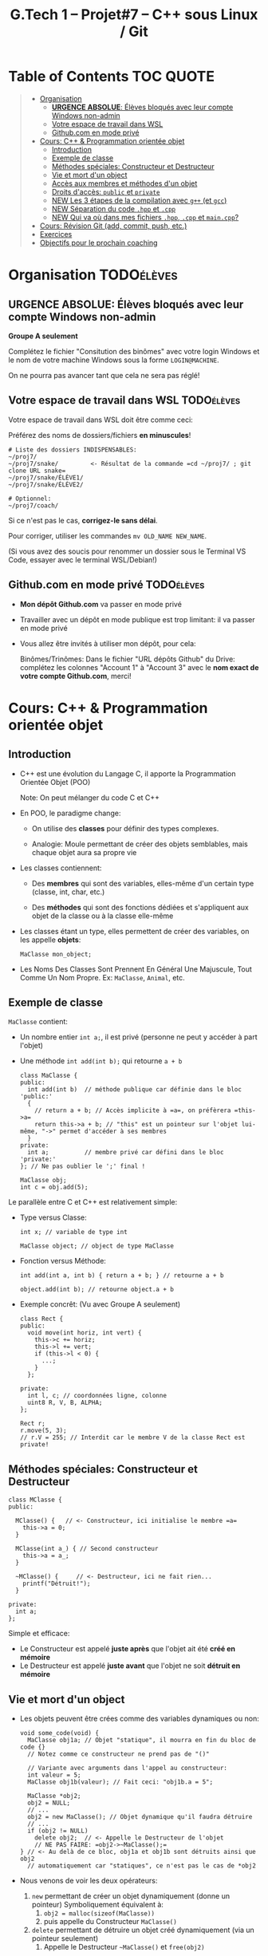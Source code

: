 #+title: G.Tech 1 -- Projet#7 -- C++ sous Linux / Git

* Table of Contents                                               :TOC:QUOTE:
#+BEGIN_QUOTE
- [[#organisation][Organisation]]
  - [[#urgence-absolue-élèves-bloqués-avec-leur-compte-windows-non-admin][*URGENCE ABSOLUE*: Élèves bloqués avec leur compte Windows non-admin]]
  - [[#votre-espace-de-travail-dans-wsl][Votre espace de travail dans WSL]]
  - [[#githubcom-en-mode-privé][Github.com en mode privé]]
- [[#cours-c--programmation-orientée-objet][Cours: C++ & Programmation orientée objet]]
  - [[#introduction][Introduction]]
  - [[#exemple-de-classe][Exemple de classe]]
  - [[#méthodes-spéciales-constructeur-et-destructeur][Méthodes spéciales: Constructeur et Destructeur]]
  - [[#vie-et-mort-dun-object][Vie et mort d'un object]]
  - [[#accès-aux-membres-et-méthodes-dun-objet][Accès aux membres et méthodes d'un objet]]
  - [[#droits-daccès-public-et-private][Droits d'accès: =public= et =private=]]
  - [[#new-les-3-étapes-de-la-compilation-avec-g-et-gcc][NEW Les 3 étapes de la compilation avec =g++= (et =gcc=)]]
  - [[#new-séparation-du-code-hpp-et-cpp][NEW Séparation du code =.hpp= et =.cpp=]]
  - [[#new-qui-va-où-dans-mes-fichiers-hpp-cpp-et-maincpp][NEW Qui va où dans mes fichiers =.hpp=, =.cpp= et =main.cpp=?]]
- [[#cours-révision-git-add-commit-push-etc][Cours: Révision Git (add, commit, push, etc.)]]
- [[#exercices][Exercices]]
- [[#objectifs-pour-le-prochain-coaching][Objectifs pour le prochain coaching]]
#+END_QUOTE

* Organisation                                                   :TODOélèves:
** *URGENCE ABSOLUE*: Élèves bloqués avec leur compte Windows non-admin
*Groupe A seulement*

Complétez le fichier "Consitution des binômes" avec votre login Windows
et le nom de votre machine Windows sous la forme =LOGIN@MACHINE=.

On ne pourra pas avancer tant que cela ne sera pas réglé!

** Votre espace de travail dans WSL                              :TODOélèves:

Votre espace de travail dans WSL doit être comme ceci:

Préférez des noms de dossiers/fichiers *en minuscules*!

#+BEGIN_EXAMPLE
# Liste des dossiers INDISPENSABLES:
~/proj7/
~/proj7/snake/         <- Résultat de la commande =cd ~/proj7/ ; git clone URL snake=
~/proj7/snake/ÉLÈVE1/
~/proj7/snake/ÉLÈVE2/

# Optionnel:
~/proj7/coach/
#+END_EXAMPLE

Si ce n'est pas le cas, *corrigez-le sans délai*.

Pour corriger, utiliser les commandes =mv OLD_NAME NEW_NAME=.

(Si vous avez des soucis pour renommer un dossier sous le Terminal VS Code, essayer avec le terminal
WSL/Debian!)

** Github.com en mode privé                                      :TODOélèves:

 - *Mon dépôt Github.com* va passer en mode privé

 - Travailler avec un dépôt en mode publique est trop limitant: il va passer en mode privé

 - Vous allez être invités à utiliser mon dépôt, pour cela:

   Binômes/Trinômes: Dans le fichier "URL dépôts Github" du Drive: complétez les colonnes "Account 1" à
   "Account 3" avec le *nom exact de votre compte Github.com*, merci!

* Cours: C++ & Programmation orientée objet
** Introduction

 - C++ est une évolution du Langage C, il apporte la Programmation Orientée Objet (POO)

   Note: On peut mélanger du code C et C++

 - En POO, le paradigme change:

   - On utilise des *classes* pour définir des types complexes.

   - Analogie: Moule permettant de créer des objets semblables, mais chaque objet aura sa propre vie

 - Les classes contiennent:

   - Des *membres* qui sont des variables, elles-même d'un certain type (classe, int, char, etc.)

   - Des *méthodes* qui sont des fonctions dédiées et s'appliquent aux objet de la classe ou à la
     classe elle-même

 - Les classes étant un type, elles permettent de créer des variables, on les appelle *objets*:

   =MaClasse mon_object;=

 - Les Noms Des Classes Sont Prennent En Général Une Majuscule, Tout Comme Un Nom Propre.
   Ex: =MaClasse=, =Animal=, etc.

** Exemple de classe

=MaClasse= contient:
 - Un nombre entier =int a;=, il est privé (personne ne peut y accéder à part l'objet)
 - Une méthode =int add(int b);= qui retourne =a + b=

   #+BEGIN_SRC C++
     class MaClasse {
     public:
       int add(int b)  // méthode publique car définie dans le bloc 'public:'
       {
         // return a + b; // Accès implicite à =a=, on préfèrera =this->a=
         return this->a + b; // "this" est un pointeur sur l'objet lui-même, "->" permet d'accéder à ses membres
       }
     private:
       int a;          // membre privé car défini dans le bloc 'private:'
     }; // Ne pas oublier le ';' final !

     MaClasse obj;
     int c = obj.add(5);
   #+END_SRC

Le parallèle entre C et C++ est relativement simple:

 - Type versus Classe:

   #+BEGIN_SRC C++
     int x; // variable de type int

     MaClasse object; // object de type MaClasse
   #+END_SRC

 - Fonction versus Méthode:

   #+BEGIN_SRC C++
     int add(int a, int b) { return a + b; } // retourne a + b

     object.add(int b); // retourne object.a + b
   #+END_SRC

 - Exemple concrêt: (Vu avec Groupe A seulement)
   #+BEGIN_SRC C++
     class Rect {
     public:
       void move(int horiz, int vert) {
         this->c += horiz;
         this->l += vert;
         if (this->l < 0) {
           ...;
         }
       };

     private:
       int l, c; // coordonnées ligne, colonne
       uint8 R, V, B, ALPHA;
     };

     Rect r;
     r.move(5, 3);
     // r.V = 255; // Interdit car le membre V de la classe Rect est private!
   #+END_SRC

** Méthodes spéciales: Constructeur et Destructeur

   #+BEGIN_SRC C++
     class MClasse {
     public:

       MClasse() {   // <- Constructeur, ici initialise le membre =a=
         this->a = 0;
       }

       MClasse(int a_) { // Second constructeur
         this->a = a_;
       }

       ~MClasse() {     // <- Destructeur, ici ne fait rien...
         printf("Détruit!");
       }

     private:
       int a;
     };
   #+END_SRC

Simple et efficace:
 - Le Constructeur est appelé *juste après* que l'objet ait été *créé en mémoire*
 - Le Destructeur est appelé *juste avant* que l'objet ne soit *détruit en mémoire*

** Vie et mort d'un object

 - Les objets peuvent être crées comme des variables dynamiques ou non:

   #+BEGIN_SRC C++
     void some_code(void) {
       MaClasse obj1a; // Objet "statique", il mourra en fin du bloc de code {}
       // Notez comme ce constructeur ne prend pas de "()"

       // Variante avec arguments dans l'appel au constructeur:
       int valeur = 5;
       MaClasse obj1b(valeur); // Fait ceci: "obj1b.a = 5";

       MaClasse *obj2;
       obj2 = NULL;
       // ...
       obj2 = new MaClasse(); // Objet dynamique qu'il faudra détruire
       // ...
       if (obj2 != NULL)
         delete obj2;  // <- Appelle le Destructeur de l'objet
         // NE PAS FAIRE: =obj2->~MaClasse();=
     } // <- Au delà de ce bloc, obj1a et obj1b sont détruits ainsi que obj2
       // automatiquement car "statiques", ce n'est pas le cas de *obj2
   #+END_SRC

 - Nous venons de voir les deux opérateurs:

   1. =new= permettant de créer un objet dynamiquement (donne un pointeur)
      Symboliquement équivalent à:
      1. =obj2 = malloc(sizeof(MaClasse))=
      2. puis appelle du Constructeur =MaClasse()=

   2. =delete= permettant de détruire un objet créé dynamiquement (via un pointeur seulement)
      1. Appelle le Destructeur =~MaClasse()= et =free(obj2)=

** Accès aux membres et méthodes d'un objet

#+BEGIN_SRC C++
  class MClasse {
  public:
    int a;             // <- Maintenant publique!
    int add(int b) { return this->a + b; }
  };

  // Cas avec objet "statique":
  MaClasse obj1;
  obj1.a = 1; // <- Accès OK si a est publique dans la classe MaClasse
  int c = obj1.add(5);

  // Cas avec objet "dynamique":
  MaClasse *obj2 = new MaClasse();
  obj2->a = 2; // Notation =obj2->a= équivalente à =(*obj2).a=
  int d = obj2->add(3);

  // Remarques: Un bon réflexe à avoir:
  // objDyn->objStatique.a
  // objDyn->objDyn->a
#+END_SRC

** Droits d'accès: =public= et =private=

Dans une classe C++, on peut définir les droits d'accès aux membres et méthodes:

#+BEGIN_SRC C++
  class MClasse {
  public:
    int add(int b) {  // Cette méthode est publique et utilisable par n'importe quel code
      return this->a + b;
    }
    int GetA() {  // "Getter"
      return this->a;
    }
    int SetA(int a_) { // "Setter"
      if (a_ < 0 ){
        // ERREUR:
        return ...;
      }
      else
        this->a = a_;
    }

  private:
    int a;  // Ce membre n'est accessible que par l'objet lui-même
  };

  // Illégal:
  MClasse obj1;
  int valeur = obj1.a; // ERREUR de compilation!!

  MClasse *obj2 = new MClasse();
  int valeur = obj2->a; // ERREUR de compilation!!

#+END_SRC

Note: Il existe également =protected= qui s'utilise prend son sens lorsqu'il y a héritage de classes,
nous le verrons plus tard.
** NEW Les 3 étapes de la compilation avec =g++= (et =gcc=)

Quand on appelle =g++ main.cpp snake.cpp -lSDL2 -o snake=, il se passe trois choses:

 1. Le Preprocessing:

    - Modifie (en mémoire) les fichiers =.hpp= et =.cpp= avant la compilation (en étape 2)

    - Utilise les directives du type: =#include=, =#define=, =#ifndef=, =#endif=, etc.

      Par exemple: =#define SIZE 3= a l'effet d'un Search/ReplaceAll sur les fichiers source dans
      lesquels on remplace tous les occurrences de =SIZE= par =3=

 2. Compilation code source:

    - Analyse le code source --> Le *transforme en code machine*

    - Génère *un fichier =.o= pour chaque fichier =.cpp=*

      (Les fichiers =.o= sont parfois créés dans une zone temporaire, avec =g++= ça se passe dans
      =/tmp/...=)

 3. L'Édition de liens (linkage effectué sous Linux =ld=):

    - Rassemble les fichiers =.o= (un par =.cpp=) et les assemble en un exécutable (ex: =./snake=)

ATTENTION: Si:
 1. vous écrivez le code des fonctions/méthodes un =fichier.hpp=
 2. vous incluez =#include "fichier.hpp"= dans plusieurs fichiers =.cpp=
 3. vous compilez ces fichiers =.cpp=
Alors, vous aurez une erreur d'édition de lien car vos fonctions auront été comilées en langage machine
(présentes dans les =.o=) autant de fois que vous aurez fait de =#include "fichier.hpp"=

*** Synthèse

=g++ main.cpp snake.cpp -lSDL2 -o snake=:

 1. Preprocessing des fichiers : =main.cpp=, =snake.cpp=, =snake.hpp=, =SDL.h=, etc.

 2. Traduction des fichiers

     =main.cpp=, =snake.cpp= --> =main.o=, =snake.o=

 3. Édition de liens

    =main.o=, =snake.o=, =libSDL2= --> =./snake= (exécutable)

** NEW Séparation du code =.hpp= et =.cpp=

 - On met *les déclarations* dans les =.hpp=: =class= *sans le code des méthodes*

 - On entoure le contenu de chaque fichier =.hpp= avec =#ifndef=, =#define= et =#endif=:
   #+BEGIN_SRC C++
   #ifndef NOM_UNIQUE_TYPIQUEMENT_CELUI_DE_MON_FICHIER_HPP // Par exemple MAINSDLWINDOW_HPP pour le fichier "MainSDLWindow.hpp"
   #define NOM_UNIQUE_TYPIQUEMENT_CELUI_DE_MON_FICHIER_HPP

   // Mon contenu:
   #include <SDL2/SDL.h>
   // ...

   class ... {
   }

   #endif
   #+END_SRC

 - On met *le code* dans les =.cpp=, ex: =int Maclasse::GetValue() { return this->value; }=

 - On =#include "..."= tous nos fichiers =.hpp= dans nos =.cpp=

 - On compile en passant tous les =.cpp= à =g++=

** NEW Qui va où dans mes fichiers =.hpp=, =.cpp= et =main.cpp=?
*** Dans mon fichier =maclasse.hpp=

*=.hpp= = que du déclaratif*

#+BEGIN_SRC C++
  #ifndef MACLASSE_HPP
  #define MACLASSE_HPP

  #include <...>
  #include "..." // Mes autres includes du projet si besoin

  class MaClasse {
    MaClasse();
    ~MaClasse();
    void MyMeth();
    int *MyMeth2(int a);
  };

  #endif
#+END_SRC

*** Dans mon fichier =maclasse.cpp=

#+BEGIN_SRC C++
  #include <...> // D'abord les include externes/système (=ceux qui ne sont pas à nous)
  #include "maclasse.hpp"

  MaClasse::MaClasse() {
    // ...
  }

  MaClasse::~MaClasse() {
    // ...
  }

  void MaClasse::MyMeth() {
    // ...
  }

  int *MaClasse::MyMeth2(int a) {
    // ...
  }
#+END_SRC

*** Dans mon fichier =main.cpp=

#+BEGIN_SRC C++
#include <...> // D'abord les include externes/système (=ceux qui ne sont pas à nous)
#include "maclasse.hpp"

int main(void) {
  MaClasse obj;

  obj.MyMeth();
  int *c = obj.MyMeth2(4);
}
#+END_SRC

* Cours: Révision Git (add, commit, push, etc.)
Voir fichier [[file:howto-git-everyday.org::*Git%20basics][howto-git-everyday.org]].

* Exercices                                                      :TODOélèves:
Faites les exercices 1 et 2:
 - [[file:exercices/ex01.org][Exercice 1]]
 - [[file:exercices/ex02.org][Exercice 2]]
 - [[file:exercices/ex03.org][Exercice 3]]

Voir les [[file:README.org::*Ressources][Ressources]].

* Objectifs pour le prochain coaching                            :TODOélèves:

 1. Terminez votre installation (machine G.Tech1 ou perso)

    Au besoin, consultez les divers Howto et la [[file:howto-problems.org][résolution des problèmes]]

 2. *Terminez les exercices 1 à 3*

* settings                                                          :ARCHIVE:noexport:
#+startup: overview
** Local variables
# Local Variables:
# fill-column: 105
# End:
